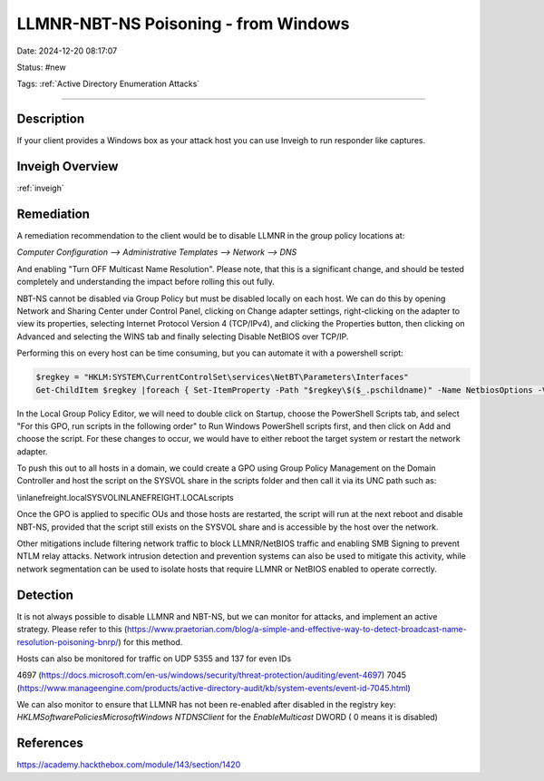 LLMNR-NBT-NS Poisoning - from Windows
#####################################

Date: 2024-12-20 08:17:07

Status: #new

Tags: :ref:`Active Directory Enumeration Attacks`

----

Description
*************
If your client provides a Windows box as your attack host you can use Inveigh 
to run responder like captures.

Inveigh Overview
*************************

:ref:`inveigh` 

Remediation
**************

A remediation recommendation to the client would be to disable LLMNR in the group policy locations at:

`Computer Configuration --> Administrative Templates --> Network --> DNS`

And enabling "Turn OFF Multicast Name Resolution".  Please note, that this is a significant change, and 
should be tested completely and understanding the impact before rolling this out fully.

NBT-NS cannot be disabled via Group Policy but must be disabled locally on each host. We can do this by opening Network and Sharing Center under Control Panel, clicking on Change adapter settings, right-clicking on the adapter to view its properties, selecting Internet Protocol Version 4 (TCP/IPv4), and clicking the Properties button, then clicking on Advanced and selecting the WINS tab and finally selecting Disable NetBIOS over TCP/IP.

Performing this on every host can be time consuming, but you can automate it with a powershell script:

.. code-block:: powershell

    $regkey = "HKLM:SYSTEM\CurrentControlSet\services\NetBT\Parameters\Interfaces"
    Get-ChildItem $regkey |foreach { Set-ItemProperty -Path "$regkey\$($_.pschildname)" -Name NetbiosOptions -Value 2 -Verbose}

In the Local Group Policy Editor, we will need to double click on Startup, choose the PowerShell Scripts tab, and select "For this GPO, run scripts in the following order" to Run Windows PowerShell scripts first, and then click on Add and choose the script. For these changes to occur, we would have to either reboot the target system or restart the network adapter.

.. image:: ../../img/nbtns_gpo.webp
   
To push this out to all hosts in a domain, we could create a GPO using Group Policy Management on the Domain Controller and host the script on the SYSVOL share in the scripts folder and then call it via its UNC path such as:

\\inlanefreight.local\SYSVOL\INLANEFREIGHT.LOCAL\scripts

Once the GPO is applied to specific OUs and those hosts are restarted, the script will run at the next reboot and disable NBT-NS, provided that the script still exists on the SYSVOL share and is accessible by the host over the network.

.. image:: ../../img/nbtns_gpo_dc.webp

Other mitigations include filtering network traffic to block LLMNR/NetBIOS traffic and enabling SMB Signing to prevent NTLM relay attacks. Network intrusion detection and prevention systems can also be used to mitigate this activity, while network segmentation can be used to isolate hosts that require LLMNR or NetBIOS enabled to operate correctly.

Detection 
**********

It is not always possible to disable LLMNR and NBT-NS, but we can monitor for 
attacks, and implement an active strategy.  Please refer to this (https://www.praetorian.com/blog/a-simple-and-effective-way-to-detect-broadcast-name-resolution-poisoning-bnrp/) for this method.

Hosts can also be monitored for traffic on UDP 5355 and 137 for even IDs 

4697 (https://docs.microsoft.com/en-us/windows/security/threat-protection/auditing/event-4697)
7045 (https://www.manageengine.com/products/active-directory-audit/kb/system-events/event-id-7045.html)

We can also monitor to ensure that LLMNR has not been re-enabled after disabled in the registry key:
`HKLM\Software\Policies\Microsoft\Windows NT\DNSClient` for the `EnableMulticast` DWORD ( 0 means it is disabled)

References
************
https://academy.hackthebox.com/module/143/section/1420
